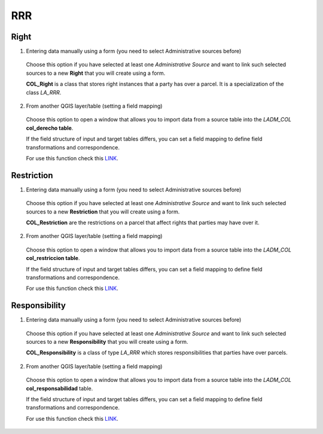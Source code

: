 RRR
======

Right
-----

1. Entering data manually using a form (you need to select Administrative sources before)

  Choose this option if you have selected at least one *Administrative Source* and
  want to link such selected sources to a new **Right** that you will create using
  a form.

  **COL_Right** is a class that stores right instances that a party has over a
  parcel. It is a specialization of the class *LA_RRR*.

  .. image:: static/crear_derecho.gif
     :height: 500
     :width: 800
     :alt: Create Right

2. From another QGIS layer/table (setting a field mapping)

  Choose this option to open a window that allows you to import data from a source
  table into the *LADM_COL* **col_derecho table**.

  If the field structure of input and target tables differs, you can set a field
  mapping to define field transformations and correspondence.

  For use this function check this `LINK <../mapping_fields.html>`_.

Restriction
--------------

1. Entering data manually using a form (you need to select Administrative sources before)

  Choose this option if you have selected at least one *Administrative Source* and
  want to link such selected sources to a new **Restriction** that you will create
  using a form.

  **COL_Restriction** are the restrictions on a parcel that affect rights that parties
  may have over it.

  .. image:: static/crear_restriccion.gif
     :height: 500
     :width: 800
     :alt: Create Restriction

2. From another QGIS layer/table (setting a field mapping)

  Choose this option to open a window that allows you to import data from a source
  table into the *LADM_COL* **col_restriccion table**.

  If the field structure of input and target tables differs, you can set a field
  mapping to define field transformations and correspondence.

  For use this function check this `LINK <../mapping_fields.html>`_.

Responsibility
--------------

1. Entering data manually using a form (you need to select Administrative sources before)

  Choose this option if you have selected at least one *Administrative Source* and
  want to link such selected sources to a new **Responsibility** that you will create
  using a form.

  **COL_Responsibility** is a class of type *LA_RRR* which stores responsibilities
  that parties have over parcels.

  .. image:: static/crear_responsabilidad.gif
     :height: 500
     :width: 800
     :alt: Create Responsibility

2. From another QGIS layer/table (setting a field mapping)

  Choose this option to open a window that allows you to import data from a source
  table into the *LADM_COL* **col_responsabilidad** table.

  If the field structure of input and target tables differs, you can set a field
  mapping to define field transformations and correspondence.

  For use this function check this `LINK <../mapping_fields.html>`_.
